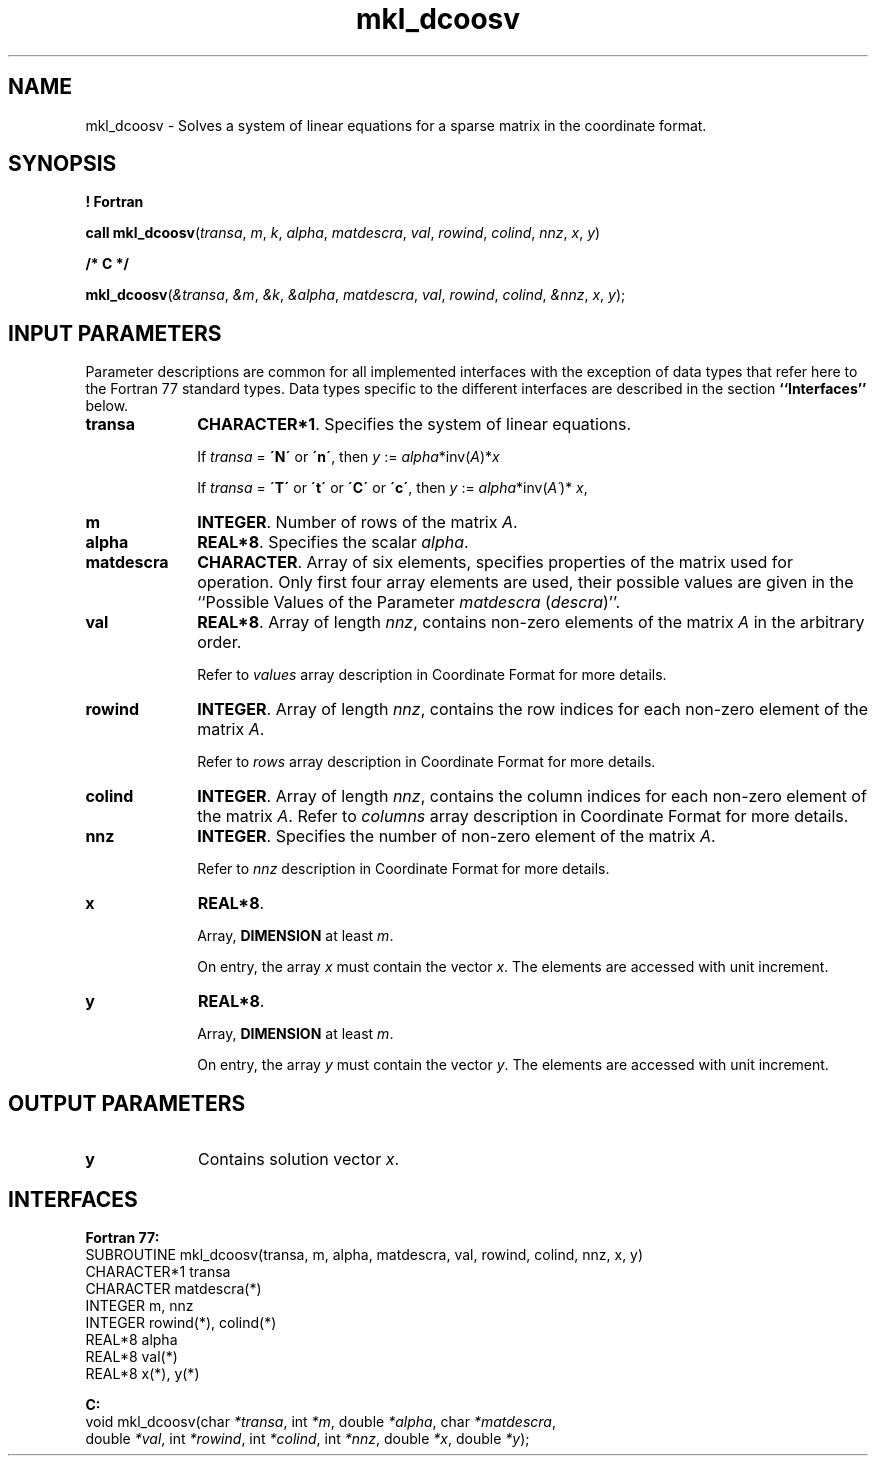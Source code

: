 .\" Copyright (c) 2002 \- 2008 Intel Corporation
.\" All rights reserved.
.\"
.TH mkl\(uldcoosv 3 "Intel Corporation" "Copyright(C) 2002 \- 2008" "Intel(R) Math Kernel Library"
.SH NAME
mkl\(uldcoosv \- Solves a system of linear equations for a sparse matrix in the coordinate format.
.SH SYNOPSIS
.PP
.B ! Fortran
.PP
\fBcall mkl\(uldcoosv\fR(\fItransa\fR, \fIm\fR, \fIk\fR, \fIalpha\fR, \fImatdescra\fR, \fIval\fR, \fIrowind\fR, \fIcolind\fR, \fInnz\fR, \fIx\fR, \fIy\fR)
.PP
.B /* C */
.PP
\fBmkl\(uldcoosv\fR(\fI&transa\fR, \fI&m\fR, \fI&k\fR, \fI&alpha\fR, \fImatdescra\fR, \fIval\fR, \fIrowind\fR, \fIcolind\fR, \fI&nnz\fR, \fIx\fR, \fIy\fR);
.SH INPUT PARAMETERS
.PP
Parameter descriptions are common for all implemented interfaces with the exception of data types that refer here to the Fortran 77 standard types. Data types specific to the different interfaces are described in the section \fB``Interfaces''\fR below.
.TP 10
\fBtransa\fR
.NL
\fBCHARACTER*1\fR. Specifies the system of linear equations.
.IP
If \fItransa\fR = \fB\'N\'\fR or \fB\'n\'\fR, then \fIy\fR := \fIalpha\fR*inv(\fIA\fR)*\fIx\fR
.IP
If \fItransa\fR = \fB\'T\'\fR or \fB\'t\'\fR or \fB\'C\'\fR or \fB\'c\'\fR, then \fIy\fR := \fIalpha\fR*inv(\fIA\'\fR)* \fIx\fR,
.TP 10
\fBm\fR
.NL
\fBINTEGER\fR. Number of rows of the matrix \fIA\fR.
.TP 10
\fBalpha\fR
.NL
\fBREAL*8\fR. Specifies the scalar \fIalpha\fR. 
.TP 10
\fBmatdescra\fR
.NL
\fBCHARACTER\fR. Array of six elements, specifies properties of the matrix used for operation. Only first four array elements are used, their possible values are given in the ``Possible Values of the Parameter \fImatdescra\fR (\fIdescra\fR)''.
.TP 10
\fBval\fR
.NL
\fBREAL*8\fR. Array of length \fInnz\fR, contains non-zero elements of the matrix \fIA\fR in the arbitrary order.
.IP
Refer to \fIvalues\fR array description in Coordinate Format for more details.
.TP 10
\fBrowind\fR
.NL
\fBINTEGER\fR. Array of length \fInnz\fR, contains the row indices for each non-zero element of the matrix \fIA\fR.
.IP
Refer to \fIrows\fR array description in Coordinate Format for more details.
.TP 10
\fBcolind\fR
.NL
\fBINTEGER\fR. Array of length \fInnz\fR, contains the column indices for each non-zero element of the matrix \fIA\fR. Refer to \fIcolumns\fR array description in Coordinate Format for more details.
.TP 10
\fBnnz\fR
.NL
\fBINTEGER\fR. Specifies the number of non-zero element of the matrix \fIA\fR.
.IP
Refer to \fInnz\fR description in Coordinate Format for more details.
.TP 10
\fBx\fR
.NL
\fBREAL*8\fR. 
.IP
Array, \fBDIMENSION\fR at least \fIm\fR.
.IP
On entry, the array \fIx\fR must contain the vector \fIx\fR. The elements are accessed with unit increment.
.TP 10
\fBy\fR
.NL
\fBREAL*8\fR. 
.IP
Array, \fBDIMENSION\fR at least \fIm\fR.
.IP
On entry, the array \fIy\fR must contain the vector \fIy\fR. The elements are accessed with unit increment.
.SH OUTPUT PARAMETERS

.TP 10
\fBy\fR
.NL
Contains solution vector \fIx\fR.
.SH INTERFACES
.PP

.PP
\fBFortran 77:\fR
.br
SUBROUTINE mkl\(uldcoosv(transa, m, alpha, matdescra, val, rowind, colind, nnz, x, y)
.br
CHARACTER*1   transa
.br
CHARACTER     matdescra(*)
.br
INTEGER       m, nnz
.br
INTEGER       rowind(*), colind(*)
.br
REAL*8        alpha
.br
REAL*8        val(*)
.br
REAL*8        x(*), y(*)
.PP
\fBC:\fR
.br
void mkl\(uldcoosv(char \fI*transa\fR, int \fI*m\fR, double \fI*alpha\fR, char \fI*matdescra\fR,
.br
double \fI*val\fR, int \fI*rowind\fR, int \fI*colind\fR, int \fI*nnz\fR, double \fI*x\fR, double \fI*y\fR);
